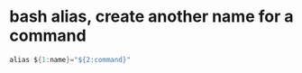 
* bash alias, create another name for a command
#+begin_src java
alias ${1:name}="${2:command}"
#+end_src
